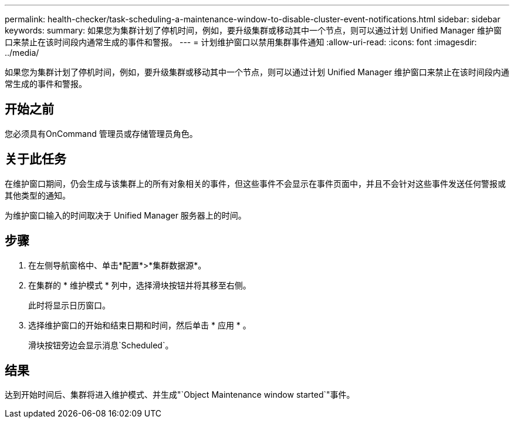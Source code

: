 ---
permalink: health-checker/task-scheduling-a-maintenance-window-to-disable-cluster-event-notifications.html 
sidebar: sidebar 
keywords:  
summary: 如果您为集群计划了停机时间，例如，要升级集群或移动其中一个节点，则可以通过计划 Unified Manager 维护窗口来禁止在该时间段内通常生成的事件和警报。 
---
= 计划维护窗口以禁用集群事件通知
:allow-uri-read: 
:icons: font
:imagesdir: ../media/


[role="lead"]
如果您为集群计划了停机时间，例如，要升级集群或移动其中一个节点，则可以通过计划 Unified Manager 维护窗口来禁止在该时间段内通常生成的事件和警报。



== 开始之前

您必须具有OnCommand 管理员或存储管理员角色。



== 关于此任务

在维护窗口期间，仍会生成与该集群上的所有对象相关的事件，但这些事件不会显示在事件页面中，并且不会针对这些事件发送任何警报或其他类型的通知。

为维护窗口输入的时间取决于 Unified Manager 服务器上的时间。



== 步骤

. 在左侧导航窗格中、单击*配置*>*集群数据源*。
. 在集群的 * 维护模式 * 列中，选择滑块按钮并将其移至右侧。
+
此时将显示日历窗口。

. 选择维护窗口的开始和结束日期和时间，然后单击 * 应用 * 。
+
滑块按钮旁边会显示消息`Scheduled`。





== 结果

达到开始时间后、集群将进入维护模式、并生成"`Object Maintenance window started`"事件。
